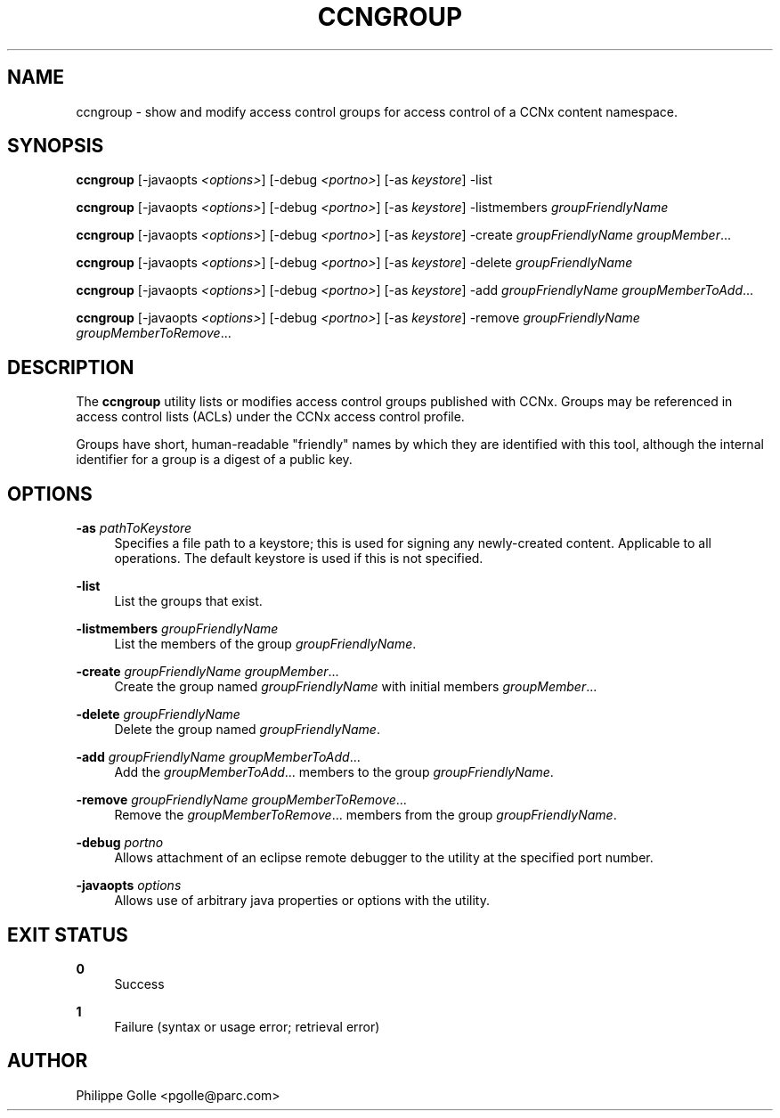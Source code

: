 '\" t
.\"     Title: ccngroup
.\"    Author: [see the "AUTHOR" section]
.\" Generator: DocBook XSL Stylesheets v1.75.2 <http://docbook.sf.net/>
.\"      Date: 08/10/2012
.\"    Manual: \ \&
.\"    Source: \ \& 0.6.1
.\"  Language: English
.\"
.TH "CCNGROUP" "1" "08/10/2012" "\ \& 0\&.6\&.1" "\ \&"
.\" -----------------------------------------------------------------
.\" * Define some portability stuff
.\" -----------------------------------------------------------------
.\" ~~~~~~~~~~~~~~~~~~~~~~~~~~~~~~~~~~~~~~~~~~~~~~~~~~~~~~~~~~~~~~~~~
.\" http://bugs.debian.org/507673
.\" http://lists.gnu.org/archive/html/groff/2009-02/msg00013.html
.\" ~~~~~~~~~~~~~~~~~~~~~~~~~~~~~~~~~~~~~~~~~~~~~~~~~~~~~~~~~~~~~~~~~
.ie \n(.g .ds Aq \(aq
.el       .ds Aq '
.\" -----------------------------------------------------------------
.\" * set default formatting
.\" -----------------------------------------------------------------
.\" disable hyphenation
.nh
.\" disable justification (adjust text to left margin only)
.ad l
.\" -----------------------------------------------------------------
.\" * MAIN CONTENT STARTS HERE *
.\" -----------------------------------------------------------------
.SH "NAME"
ccngroup \- show and modify access control groups for access control of a CCNx content namespace\&.
.SH "SYNOPSIS"
.sp
\fBccngroup\fR [\-javaopts \fI<options>\fR] [\-debug \fI<portno>\fR] [\-as \fIkeystore\fR] \-list
.sp
\fBccngroup\fR [\-javaopts \fI<options>\fR] [\-debug \fI<portno>\fR] [\-as \fIkeystore\fR] \-listmembers \fIgroupFriendlyName\fR
.sp
\fBccngroup\fR [\-javaopts \fI<options>\fR] [\-debug \fI<portno>\fR] [\-as \fIkeystore\fR] \-create \fIgroupFriendlyName\fR \fIgroupMember\fR\&...
.sp
\fBccngroup\fR [\-javaopts \fI<options>\fR] [\-debug \fI<portno>\fR] [\-as \fIkeystore\fR] \-delete \fIgroupFriendlyName\fR
.sp
\fBccngroup\fR [\-javaopts \fI<options>\fR] [\-debug \fI<portno>\fR] [\-as \fIkeystore\fR] \-add \fIgroupFriendlyName\fR \fIgroupMemberToAdd\fR\&...
.sp
\fBccngroup\fR [\-javaopts \fI<options>\fR] [\-debug \fI<portno>\fR] [\-as \fIkeystore\fR] \-remove \fIgroupFriendlyName\fR \fIgroupMemberToRemove\fR\&...
.SH "DESCRIPTION"
.sp
The \fBccngroup\fR utility lists or modifies access control groups published with CCNx\&. Groups may be referenced in access control lists (ACLs) under the CCNx access control profile\&.
.sp
Groups have short, human\-readable "friendly" names by which they are identified with this tool, although the internal identifier for a group is a digest of a public key\&.
.SH "OPTIONS"
.PP
\fB\-as\fR \fIpathToKeystore\fR
.RS 4
Specifies a file path to a keystore; this is used for signing any newly\-created content\&. Applicable to all operations\&. The default keystore is used if this is not specified\&.
.RE
.PP
\fB\-list\fR
.RS 4
List the groups that exist\&.
.RE
.PP
\fB\-listmembers\fR \fIgroupFriendlyName\fR
.RS 4
List the members of the group
\fIgroupFriendlyName\fR\&.
.RE
.PP
\fB\-create\fR \fIgroupFriendlyName\fR \fIgroupMember\fR\&...
.RS 4
Create the group named
\fIgroupFriendlyName\fR
with initial members
\fIgroupMember\fR\&...
.RE
.PP
\fB\-delete\fR \fIgroupFriendlyName\fR
.RS 4
Delete the group named
\fIgroupFriendlyName\fR\&.
.RE
.PP
\fB\-add\fR \fIgroupFriendlyName\fR \fIgroupMemberToAdd\fR\&...
.RS 4
Add the
\fIgroupMemberToAdd\fR\&... members to the group
\fIgroupFriendlyName\fR\&.
.RE
.PP
\fB\-remove\fR \fIgroupFriendlyName\fR \fIgroupMemberToRemove\fR\&...
.RS 4
Remove the
\fIgroupMemberToRemove\fR\&... members from the group
\fIgroupFriendlyName\fR\&.
.RE
.PP
\fB\-debug\fR \fIportno\fR
.RS 4
Allows attachment of an eclipse remote debugger to the utility at the specified port number\&.
.RE
.PP
\fB\-javaopts\fR \fIoptions\fR
.RS 4
Allows use of arbitrary java properties or options with the utility\&.
.RE
.SH "EXIT STATUS"
.PP
\fB0\fR
.RS 4
Success
.RE
.PP
\fB1\fR
.RS 4
Failure (syntax or usage error; retrieval error)
.RE
.SH "AUTHOR"
.sp
Philippe Golle <pgolle@parc\&.com>
